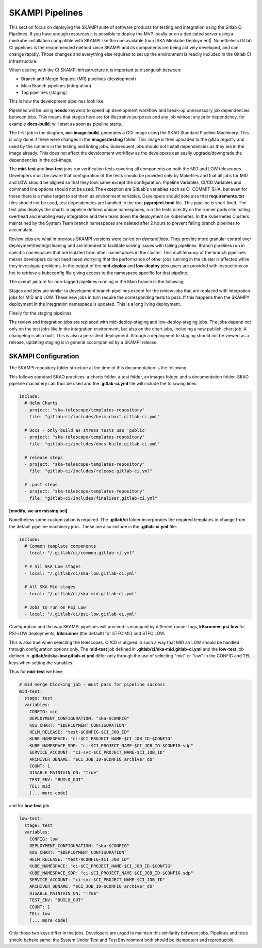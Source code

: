.. _pipelines_main:

SKAMPI Pipelines
****************

This section focus on deploying the SKAMPI suite of software products for testing and integration using the Gitlab CI Pipelines. If you have enough resources it is possible to deploy the MVP locally or on a dedicated server using a minikube installation compatible with SKAMPI like the one available from |SKA Minikube Deployment|. Nonetheless Gitlab CI pipelines is the recommended method since SKAMPI and its components are being actively developed, and can change rapidly. Those changes and  everything else required to set up the environment is readily included in the Gitlab CI infrastructure. 

When dealing with the CI SKAMPI infrastructure it is important to distinguish between:

* Branch and Merge Request (MR) pipelines (development)
* Main Branch pipelines (integration)
* Tag pipelines (staging)

This is how the development pipelines look like: 


.. image:: images/diagrama0.svg
   :align: center

Pipelines will be using **needs** keyword to speed up development workflow and break-up unnecessary job dependencies between jobs. This means that stages here are for illustrative purposes and any job without any prior dependency, for example **docs-build**, will start as soon as pipeline starts.  

The first job in the diagram, **oci-image-build**, generates a OCI image using the SKAO Standard Pipeline Machinery. This is only done if there were changes in the **images/testing** folder. This image is then uploaded to the gitlab registry and used by the runners in the testing and linting jobs. Subsequent jobs should not install dependencies as they are in the image already. This does not affect the development workflow as the developers can easily upgrade/downgrade the dependencies in the oci-image.

The **mid-test** and **low-test** jobs run verification tests covering all components on both the MID and LOW telescopes. Developers must be aware that configuration of the tests should be provided only by Makefiles and that all jobs for MID and LOW should be aligned so that they look same except the configuration. Pipeline Variables, CI/CD Variables and command line options should not be used. The exception are GitLab's variables such as CI_COMMIT_SHA, but even for those there is a make target to set them as environment variables. Developers should note also that **requirements.txt** files should not be used, test dependencies are handled in the root **pyproject.toml** file. This pipeline is short lived. The test jobs deploys the charts in pipeline defined unique namespaces, run the tests directly on the runner pods eliminating overhead and enabling easy integration and then tears down the deployment on Kubernetes. In the Kubernetes Clusters maintained by the System Team branch namespaces are deleted after 2 hours to prevent failing branch pipelines to accumulate.

Review jobs are what in previous SKAMPI versions were called *on demand jobs.* They provide more granular control over deployment/testing/cleaning and are intended to facilitate solving issues with failing pipelines. Branch pipelines run in specific namespaces that are isolated from other namespaces in the cluster. This multitenancy of the branch pipelines means developers do not need need worrying that the performance of other jobs running in the cluster is affected while they investigate problems. In the output of the **mid-deploy** and **low-deploy** jobs users are provided with instructions on hot to retrieve a kubeconfig file giving access to the namespace specific for that pipeline. 


The overall picture for non-tagged pipelines running in the Main branch is the following

.. image:: images/diagrama1.svg
   :align: center

Stages and jobs are similar to development branch pipelines except for the review jobs that are replaced with integration jobs for MID and LOW. These new jobs in turn require the corresponding tests to pass. If this happens then the SKAMPY deployment in the integration namespace is updated. This is a long living  deployment.

Finally for the staging pipelines

.. image:: images/diagrama2.svg
   :align: center
   
The review and integration jobs are replaced with mid-deploy-staging and low-deploy-staging jobs. The jobs depend not only on the test jobs like in the integration environment, but also on the chart jobs, including a new publish-chart job. A changelog is also built. This is also a persistent deployment. Altough a deployment to staging should not be viewed as a release, updating staging is in general accompanied by a SKAMPI release.



SKAMPI Configuration
====================

The SKAMPI repository folder structure at the time of this documentation is the following

.. image:: images/folders.png
   :align: center

This follows standard SKAO practices: a charts folder, a test folder, an images folder, and a documentation folder. SKAO pipeline machinery can thus be used and the **.gitlab-ci.yml** file will include the following lines:

.. code-block:: yaml

  include:
    # Helm Charts
    - project: "ska-telescope/templates-repository"
      file: "gitlab-ci/includes/helm-chart.gitlab-ci.yml"

    # Docs - only build as stress tests use 'public'
    - project: "ska-telescope/templates-repository"
      file: "gitlab-ci/includes/docs-build.gitlab-ci.yml"

    # release steps
    - project: "ska-telescope/templates-repository"
      file: "gitlab-ci/includes/release.gitlab-ci.yml"

    # .post steps
    - project: "ska-telescope/templates-repository"
      file: "gitlab-ci/includes/finaliser.gitlab-ci.yml"

**[modify, we are missing oci]**



Nonetheless some customization is required. The **.gitlab/ci** folder incorporates the required templates to change from the default pipeline machinery jobs. These are also include in the **.gitlab-ci.yml** file:

.. code-block:: yaml

  include:
    # Common template components
    - local: "/.gitlab/ci/common.gitlab-ci.yml"
    
    # # All SKA Low stages
    - local: "/.gitlab/ci/ska-low.gitlab-ci.yml"
    
    # All SKA Mid stages
    - local: "/.gitlab/ci/ska-mid.gitlab-ci.yml"
    
    # Jobs to run on PSI Low
    - local: "/.gitlab/ci/psi-low.gitlab-ci.yml"

Configuration and the way SKAMPI pipelines will proceed is managed by different runner tags, 
**k8srunner-psi-low** for PSI-LOW deployments, **k8srunner** (the default) for STFC MID and STFC LOW. 

This is also true when selecting the telescopes. CI/CD is aligned in such a way that MID an LOW should be handled through configuration options only.
The **mid-test** job defined in **.gitlab/ci/ska-mid.gitlab-ci.yml** and the 
**low-test** job defined in **.gitlab/ci/ska-low.gitlab-ci.yml** differ only through the use of selecting "mid" or "low" in the CONFIG and
TEL keys when setting the variables.

Thus for **mid-test** we have

.. code-block:: yaml

  # mid merge blocking job - must pass for pipeline success
  mid-test:
    stage: test
    variables:
      CONFIG: mid
      DEPLOYMENT_CONFIGURATION: "ska-$CONFIG"
      K8S_CHART: "$DEPLOYMENT_CONFIGURATION"
      HELM_RELEASE: "test-$CONFIG-$CI_JOB_ID"
      KUBE_NAMESPACE: "ci-$CI_PROJECT_NAME-$CI_JOB_ID-$CONFIG"
      KUBE_NAMESPACE_SDP: "ci-$CI_PROJECT_NAME-$CI_JOB_ID-$CONFIG-sdp"
      SERVICE_ACCOUNT: "ci-svc-$CI_PROJECT_NAME-$CI_JOB_ID"
      ARCHIVER_DBNAME: "$CI_JOB_ID-$CONFIG_archiver_db"
      COUNT: 1
      DISABLE_MAINTAIN_ON: "True"
      TEST_ENV: "BUILD_OUT"
      TEL: mid
      [... more code]

and for **low-test** job

.. code-block:: yaml

  low-test:
    stage: test
    variables:
      CONFIG: low
      DEPLOYMENT_CONFIGURATION: "ska-$CONFIG"
      K8S_CHART: "$DEPLOYMENT_CONFIGURATION"
      HELM_RELEASE: "test-$CONFIG-$CI_JOB_ID"
      KUBE_NAMESPACE: "ci-$CI_PROJECT_NAME-$CI_JOB_ID-$CONFIG"
      KUBE_NAMESPACE_SDP: "ci-$CI_PROJECT_NAME-$CI_JOB_ID-$CONFIG-sdp"
      SERVICE_ACCOUNT: "ci-svc-$CI_PROJECT_NAME-$CI_JOB_ID"
      ARCHIVER_DBNAME: "$CI_JOB_ID-$CONFIG_archiver_db"
      DISABLE_MAINTAIN_ON: "True"
      TEST_ENV: "BUILD_OUT"
      COUNT: 1
      TEL: low
      [... more code]

Only those two keys differ in the jobs. Developers are urged to maintain this similarity between jobs. Pipelines and tests should behave same: the System Under Test and Test Environment both should be idempotent and reproducible.


.. |SKA Minikube Deployment| raw:: html

       <a href="https://gitlab.com/ska-telescope/sdi/ska-cicd-deploy-minikube/" target="_blank">SKA Minikube Deployment</a>

 


